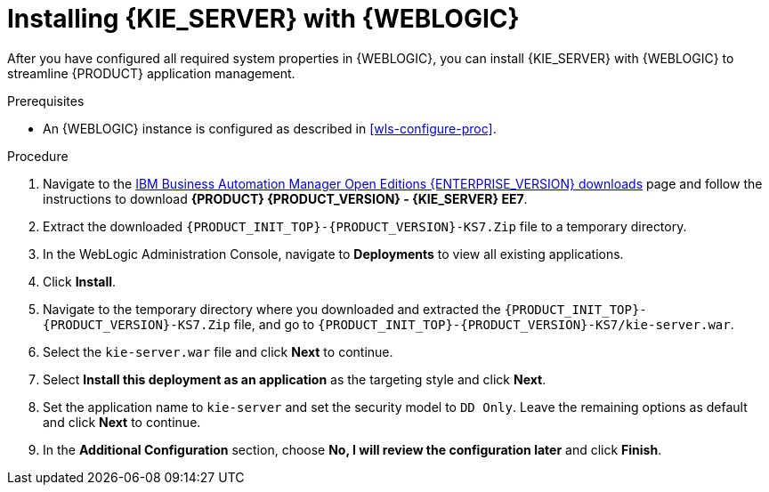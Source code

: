 [id='kie-server-wls-install-proc']
= Installing {KIE_SERVER} with {WEBLOGIC}

After you have configured all required system properties in {WEBLOGIC}, you can install {KIE_SERVER} with {WEBLOGIC} to streamline {PRODUCT} application management.

.Prerequisites
* An {WEBLOGIC} instance is configured as described in xref:wls-configure-proc[].

.Procedure
. Navigate to the https://www.ibm.com/support/pages/node/6596913[IBM Business Automation Manager Open Editions {ENTERPRISE_VERSION} downloads] page  and follow the instructions to download *{PRODUCT} {PRODUCT_VERSION} - {KIE_SERVER} EE7*.
. Extract the downloaded `{PRODUCT_INIT_TOP}-{PRODUCT_VERSION}-KS7.Zip` file to a temporary directory.
. In the WebLogic Administration Console, navigate to *Deployments* to view all existing applications.
. Click *Install*.
. Navigate to the temporary directory where you downloaded and extracted the `{PRODUCT_INIT_TOP}-{PRODUCT_VERSION}-KS7.Zip` file, and go to `{PRODUCT_INIT_TOP}-{PRODUCT_VERSION}-KS7/kie-server.war`.
. Select the `kie-server.war` file and click *Next* to continue.
. Select *Install this deployment as an application* as the targeting style and click *Next*.
. Set the application name to `kie-server` and set the security model to `DD Only`. Leave the remaining options as default and click *Next* to continue.
. In the *Additional Configuration* section, choose *No, I will review the configuration later* and click *Finish*.
